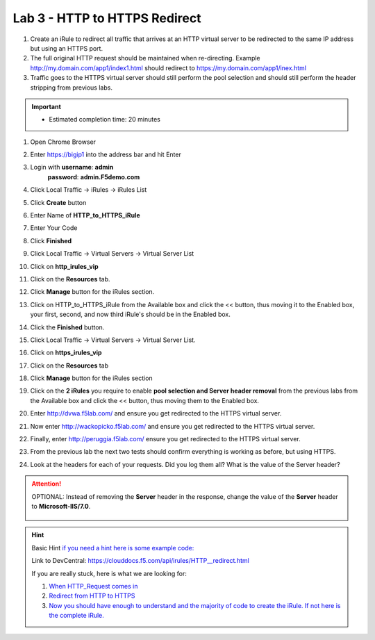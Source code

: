 #####################################################
Lab 3 - HTTP to HTTPS Redirect
#####################################################

#. Create an iRule to redirect all traffic that arrives at an HTTP virtual server to be redirected to the same IP address but using an HTTPS port. 
#. The full original HTTP request should be maintained when re-directing.  Example http://my.domain.com/app1/index1.html should redirect to https://my.domain.com/app1/inex.html
#. Traffic goes to the HTTPS virtual server should still perform the pool selection and should still perform the header stripping from previous labs.

.. IMPORTANT::
  •	Estimated completion time: 20 minutes


#. Open Chrome Browser
#. Enter https://bigip1 into the address bar and hit Enter

   .. image:: /_static/class1/bigip_login.png
      :width: 800

#. Login with **username**: **admin** 
              **password**: **admin.F5demo.com**
#. Click Local Traffic -> iRules  -> iRules List
#. Click **Create** button

   .. image:: /_static/class1/irule_create.png
      :width: 800

#. Enter Name of **HTTP_to_HTTPS_iRule**
#. Enter Your Code
#. Click **Finished**
#. Click Local Traffic -> Virtual Servers -> Virtual Server List
#. Click on **http_irules_vip**

   .. image:: /_static/class1/select_vs.png
      :width: 800

#. Click on the **Resources** tab.
#. Click **Manage** button for the iRules section.

   .. image:: /_static/class1/resources.png
      :width: 800

#. Click on HTTP_to_HTTPS_iRule from the Available box and click the << button, thus moving it to the Enabled box, your first, second, and now third iRule's should be in the Enabled box.

   .. image:: /_static/class1/lab3-irules-add.png
      :width: 800

#. Click the **Finished** button.
#. Click Local Traffic -> Virtual Servers -> Virtual Server List.
#. Click on **https_irules_vip**

   .. image:: /_static/class1/select_vs_https.png
      :width: 800

#. Click on the **Resources** tab
#. Click **Manage** button for the iRules section

   .. image:: /_static/class1/resources.png
      :width: 800

#. Click on the **2 iRules** you require to enable **pool selection and Server header removal** from the previous labs from the Available box and click the << button, thus moving them to the Enabled box.

   .. image:: /_static/class1/lab3-irules-add-https.png
      :width: 800

#. Enter http://dvwa.f5lab.com/ and ensure you get redirected to the HTTPS virtual server.
#. Now enter http://wackopicko.f5lab.com/ and ensure you get redirected to the HTTPS virtual server.
#. Finally, enter http://peruggia.f5lab.com/ ensure you get redirected to the HTTPS virtual server.

   .. image:: /_static/class1/lab2_verify.png
      :width: 800

#. From the previous lab the next two tests should confirm everything is working as before, but using HTTPS.
#. Look at the headers for each of your requests. Did you log them all? What is the value of the Server header?

   .. image:: /_static/class1/lab2_verify-remove.png
      :width: 800

.. ATTENTION::
  OPTIONAL:  Instead of removing the **Server** header in the response, change the value of the **Server** header to **Microsoft-IIS/7.0**.

   .. image:: /_static/class1/lab2_verify.png
      :width: 800

.. HINT::

  Basic Hint
  `if you need a hint here is some example code: <../../class1/module1/irules/lab3irule_0.html>`__

  Link to DevCentral: https://clouddocs.f5.com/api/irules/HTTP__redirect.html

  If you are really stuck, here is what we are looking for:

  #. `When HTTP_Request comes in <../../class1/module1/irules/lab3irule_1.html>`__
  #. `Redirect from HTTP to HTTPS <../../class1/module1/irules/lab3irule_2.html>`__
  #. `Now you should have enough to understand and the majority of code to create the iRule.  If not here is the complete iRule. <../../class1/module1/irules/lab3irule_99.html>`__
